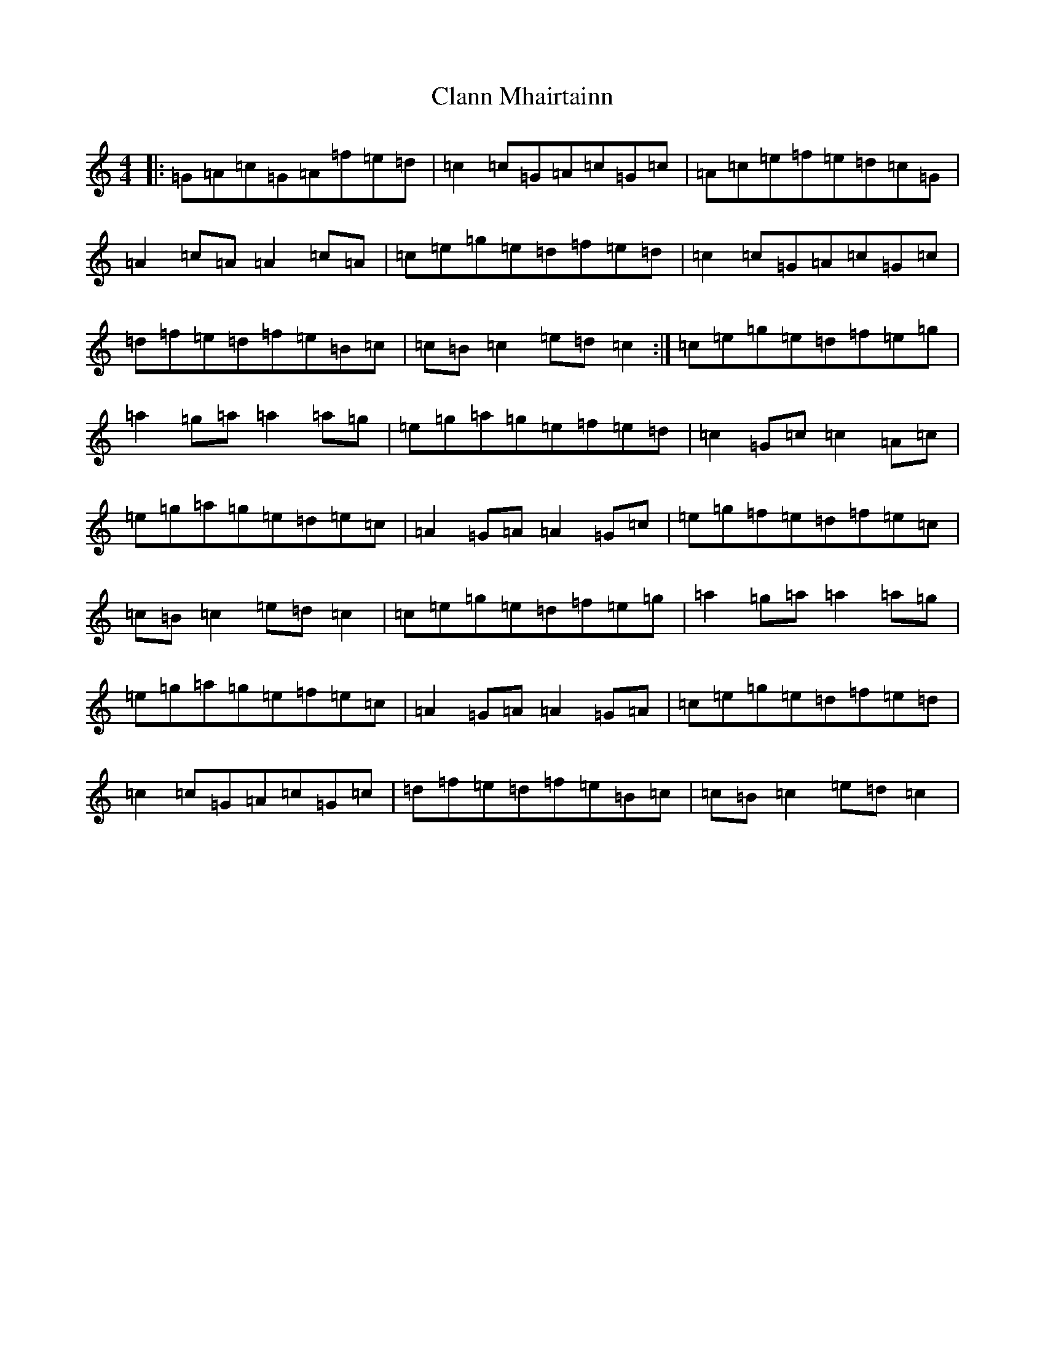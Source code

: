 X: 3728
T: Clann Mhairtainn
S: https://thesession.org/tunes/11044#setting11044
R: reel
M:4/4
L:1/8
K: C Major
|:=G=A=c=G=A=f=e=d|=c2=c=G=A=c=G=c|=A=c=e=f=e=d=c=G|=A2=c=A=A2=c=A|=c=e=g=e=d=f=e=d|=c2=c=G=A=c=G=c|=d=f=e=d=f=e=B=c|=c=B=c2=e=d=c2:|=c=e=g=e=d=f=e=g|=a2=g=a=a2=a=g|=e=g=a=g=e=f=e=d|=c2=G=c=c2=A=c|=e=g=a=g=e=d=e=c|=A2=G=A=A2=G=c|=e=g=f=e=d=f=e=c|=c=B=c2=e=d=c2|=c=e=g=e=d=f=e=g|=a2=g=a=a2=a=g|=e=g=a=g=e=f=e=c|=A2=G=A=A2=G=A|=c=e=g=e=d=f=e=d|=c2=c=G=A=c=G=c|=d=f=e=d=f=e=B=c|=c=B=c2=e=d=c2|